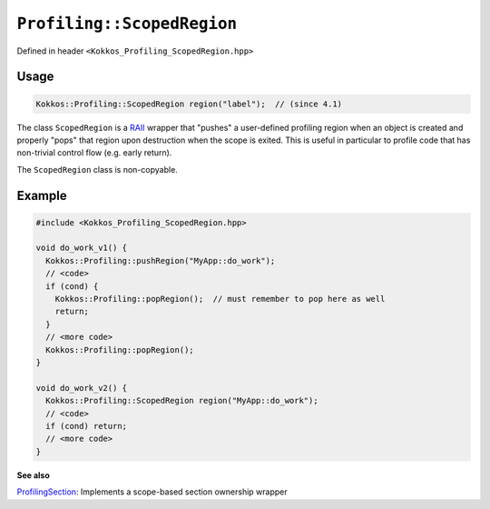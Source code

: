 ``Profiling::ScopedRegion``
===========================

.. role:: cppkokkos(code)
   :language: cppkokkos

Defined in header ``<Kokkos_Profiling_ScopedRegion.hpp>``

Usage
-----

.. code-block:: cpp

   Kokkos::Profiling::ScopedRegion region("label");  // (since 4.1)



The class ``ScopedRegion`` is a `RAII
<https://en.cppreference.com/w/cpp/language/raii>`_ wrapper that "pushes" a
user-defined profiling region when an object is created and properly "pops"
that region upon destruction when the scope is exited. This is useful in
particular to profile code that has non-trivial control flow (e.g.  early
return).

The ``ScopedRegion`` class is non-copyable.

.. cppkokkos:Function:: ScopedRegion(std::string const& regionName);

   Starts a user-defined region with provided label.
   Calls ``Profiling::pushRegion(regionName)``

.. cppkokkos:Function:: ~ScopedRegion();

   Ends the region.
   Calls ``Profiling::popRegion()``

Example
-------

.. code-block:: cpp

   #include <Kokkos_Profiling_ScopedRegion.hpp>

   void do_work_v1() {
     Kokkos::Profiling::pushRegion("MyApp::do_work");
     // <code>
     if (cond) {
       Kokkos::Profiling::popRegion();  // must remember to pop here as well
       return;
     }
     // <more code>
     Kokkos::Profiling::popRegion();
   }

   void do_work_v2() {
     Kokkos::Profiling::ScopedRegion region("MyApp::do_work");
     // <code>
     if (cond) return;
     // <more code>
   }



**See also**

`ProfilingSection <profiling_section.html>`_: Implements a scope-based section ownership wrapper

